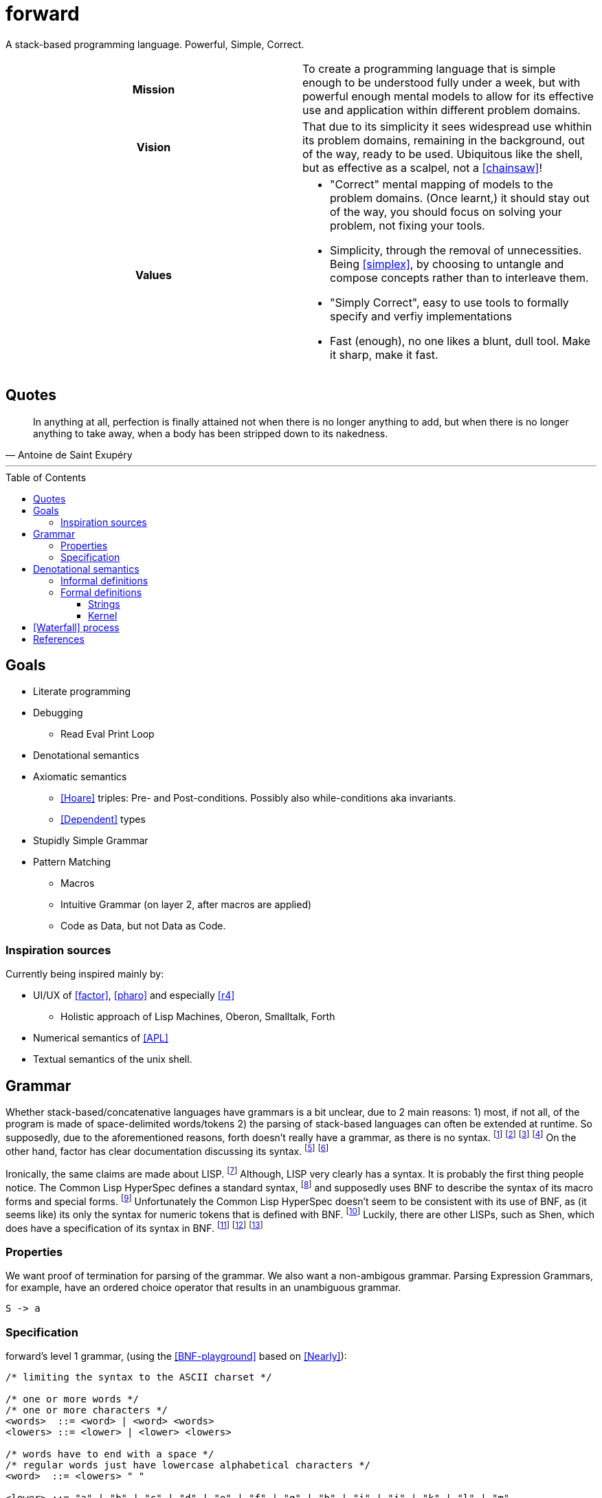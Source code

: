 # forward
:toc:
:toc-placement!:
:toclevels: 3

A stack-based programming language.
Powerful, Simple, Correct.

[cols="h,a"]
|===========
| Mission | To create a programming language that is simple enough to be understood fully under a week, but with powerful enough mental models to allow for its effective use and application within different problem domains.
| Vision | That due to its simplicity it sees widespread use whithin its problem domains, remaining in the background, out of the way, ready to be used. Ubiquitous like the shell, but as effective as a scalpel, not a <<chainsaw>>! 
| Values |

* "Correct" mental mapping of models to the problem domains. (Once learnt,) it should stay out of the way, you should focus on solving your problem, not fixing your tools.
* Simplicity, through the removal of unnecessities. Being <<simplex>>, by choosing to untangle and compose concepts rather than to interleave them.
* "Simply Correct", easy to use tools to formally specify and verfiy implementations
* Fast (enough), no one likes a blunt, dull tool. Make it sharp, make it fast.

|===========

## Quotes

[quote, Antoine de Saint Exupéry]
In anything at all, perfection is finally attained not when there is no longer anything to add, but when there is no longer anything to take away, when a body has been stripped down to its nakedness.

---

toc::[]

## Goals

* Literate programming
* Debugging
** Read Eval Print Loop
* Denotational semantics
* Axiomatic semantics
** <<Hoare>> triples: Pre- and Post-conditions. Possibly also while-conditions aka invariants.
** <<Dependent>> types
* Stupidly Simple Grammar
* Pattern Matching
** Macros
** Intuitive Grammar (on layer 2, after macros are applied)
** Code as Data, but not Data as Code.

### Inspiration sources

Currently being inspired mainly by:

* UI/UX of <<factor>>, <<pharo>> and especially <<r4>>
** Holistic approach of Lisp Machines, Oberon, Smalltalk, Forth
* Numerical semantics of <<APL>>
* Textual semantics of the unix shell.

## Grammar

Whether stack-based/concatenative languages have grammars is a bit unclear, due to 2 main reasons:
1) most, if not all, of the program is made of space-delimited words/tokens
2) the parsing of stack-based languages can often be extended at runtime. 
So supposedly, due to the aforementioned reasons, forth doesn't really have a grammar, as there is no syntax.
  footnote:[https://softwareengineering.stackexchange.com/questions/370518/why-does-forths-flexibility-make-a-grammar-inappropriate-for-it]
  footnote:[https://groups.google.com/g/comp.lang.forth/c/nbVrIzbafKM]
  footnote:[https://skilldrick.github.io/easyforth/#defining-words]
  footnote:[https://users.ece.cmu.edu/~koopman/forth/hopl.html]
On the other hand, factor has clear documentation discussing its syntax.
  footnote:[https://docs.factorcode.org/content/article-parser-algorithm.html]
  footnote:[https://docs.factorcode.org/content/article-syntax-literals.html]

Ironically, the same claims are made about LISP.
  footnote:[https://groups.google.com/g/comp.lang.lisp/c/_JYqG712WvU]
Although, LISP very clearly has a syntax. It is probably the first thing people notice.
The Common Lisp HyperSpec defines a standard syntax,
  footnote:[http://www.lispworks.com/documentation/HyperSpec/Body/02_a.htm]
and supposedly uses BNF to describe the syntax of its macro forms and special forms.
  footnote:[http://www.lispworks.com/documentation/HyperSpec/Body/01_dab.htm]
Unfortunately the Common Lisp HyperSpec doesn't seem to be consistent with its use of BNF,
as (it seems like) its only the syntax for numeric tokens that is defined with BNF.
  footnote:[http://www.lispworks.com/documentation/HyperSpec/Body/02_ca.htm]
Luckily, there are other LISPs, such as Shen, which does have a specification of its syntax in BNF.
  footnote:[http://shenlanguage.org/osmanual.htm#12%20The%20Syntax%20of%20Shen]
  footnote:[http://shenlanguage.org/shendoc.htm#The%20Syntax%20of%20Symbols]
  footnote:[http://shenlanguage.org/shendoc.htm#Numbers]

=== Properties
We want proof of termination for parsing of the grammar.
We also want a non-ambigous grammar.
Parsing Expression Grammars, for example, have an ordered choice operator that results in an unambiguous grammar.

[source,math]
----
S -> a
----

=== Specification
forward's level 1 grammar, (using the <<BNF-playground>> based on <<Nearly>>):

[source,bnf]
----
/* limiting the syntax to the ASCII charset */

/* one or more words */
/* one or more characters */
<words>  ::= <word> | <word> <words>
<lowers> ::= <lower> | <lower> <lowers>

/* words have to end with a space */
/* regular words just have lowercase alphabetical characters */
<word>  ::= <lowers> " "

<lower> ::= "a" | "b" | "c" | "d" | "e" | "f" | "g" | "h" | "i" | "j" | "k" | "l" | "m"
          | "n" | "o" | "p" | "q" | "r" | "s" | "t" | "u" | "v" | "w" | "x" | "y" | "z"
----

NOTE: the level 1 grammar doesn't have support for string literals, or lists/arrays,
which means writing higher-order functions at this level is non-intuitive.


## Denotational semantics


### Informal definitions

* Dictionary
* Atoms/Elements:
** Booleans
** Characters
** Numbers
* Arrays
** Bitarrays
** Strings
** Vectors
** Matrixes

### Formal definitions

#### Strings



#### Kernel

[graphviz]
----
digraph D {
  input -> "\"open quote" -> "\"close quote" -> string
  input -> "\'open quote" -> "\'close quote" -> string 
  
  input -> "\[open bracket" -> "\]close bracket" -> array  
  
  input -> "\" \"open space" -> "\" \"close space" -> word  
}
----

image:https://kroki.io/graphviz/svg/eNp1zkEKwjAUhOF9TzFk05VXcOUtWhfPNLTBksSXBBHp3X2YRKji9mc-mMnOTGHBCc8OsC7khMOxU6PywTjcsk9GSYEUvfpoapKxxJjYunkP-x_Y_4PAng5vemHSV5MqPhfcYuHETI9vrVBPx0D6cxrtd6nF3z1PwrcX9XhK3Q==[]

[ditaa]
----

Word being defined
+-------------------------+
| : add5 ( x -- x ) 5 + ; | 
+-------------------------+
|
| Access primitives dictionary
|
v
+---------------------------+
| Primitives Dictionary...  |
+---+---+---+---+---+---+---+
| 1 | 2 | 3 | 4 | 5 | + | - |
+---+---+---+---+---+---+---+
|
| Expand word and add to dictionary
| 
v
+--------------+
| Dictionary...|
+-------+------+
| add 5 | 5  + |
+-------+------+

----

image:https://kroki.io/ditaa/svg/eNqFkD8LwjAQxfd-ijcqIQX_ZNFJ0N3Nufai3GBa2lAr5MN7qdBSSuvBOzK8393L3YqKcLfsniD7YGcpUXquVBJwQEZksEILraWtYaBwRMAyKOgpz21do6z4xZ4bW4M491y4rPqIoVkY8Nt9HchzT6ZpCoSOnZWwG0m4Fe1Ee5ERKZH-zwp9acvMEd7xWvEhN4AvRvkx_UDcOwoaeocaHHGW6RLFQFPHFyfUZU4=[]


# <<Waterfall>> process

. Integration Requirements
. Feature Design
. Properties
. Specification
. Implementation
. Verification
. Maintenance 



[bibliography]
= References

* [[[Hoare]]] https://en.wikipedia.org/wiki/Hoare_logic#Hoare_triple
* [[[Waterfall]]] https://en.wikipedia.org/wiki/Waterfall_model#Model
* [[[Dependent]]] https://en.wikipedia.org/wiki/Dependent_type
* [[[factor]]] https://github.com/factor/factor/
* [[[APL]]] https://tryapl.org/
* [[[pharo]]] https://github.com/pharo-project/pharo
* [[[r4]]] https://github.com/phreda4/r4
* [[[chainsaw]]] The Unix shell is sometimes referred to as a chainsaw (see `rm -rf *`)
* [[[simplex]]] https://www.infoq.com/presentations/Simple-Made-Easy/
* [[[BNF-playground]]] https://bnfplayground.pauliankline.com/
* [[[Nearly]]] https://nearley.js.org/ (two cool things about nearley: it can output railroad diagrams for documentation and it can be inverted to form generators which output random strings that match a grammar)


+++
<a rel="license" href="http://creativecommons.org/licenses/by-nc/4.0/"><img alt="Creative Commons License" style="border-width:0" src="https://i.creativecommons.org/l/by-nc/4.0/88x31.png" /></a><br />This README is licensed under a <a rel="license" href="http://creativecommons.org/licenses/by-nc/4.0/">Creative Commons Attribution-NonCommercial 4.0 International License</a>.
+++
